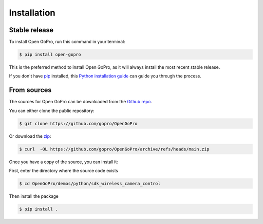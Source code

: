 ============
Installation
============


Stable release
--------------

To install Open GoPro, run this command in your terminal:

.. code-block:: console

    $ pip install open-gopro

This is the preferred method to install Open GoPro, as it will always install the most recent stable release.

If you don't have `pip`_ installed, this `Python installation guide`_ can guide
you through the process.

.. _pip: https://pip.pypa.io
.. _Python installation guide: http://docs.python-guide.org/en/latest/starting/installation/

From sources
------------

The sources for Open GoPro can be downloaded from the `Github repo`_.

You can either clone the public repository:

.. code-block:: console

    $ git clone https://github.com/gopro/OpenGoPro

Or download the `zip`_:

.. code-block:: console

    $ curl  -OL https://github.com/gopro/OpenGoPro/archive/refs/heads/main.zip

Once you have a copy of the source, you can install it:

First, enter the directory where the source code exists

.. code-block:: console

    $ cd OpenGoPro/demos/python/sdk_wireless_camera_control

Then install the package

.. code-block:: console

    $ pip install .

.. _Github repo: https://github.com/gopro/OpenGoPro
.. _zip: https://github.com/gopro/OpenGoPro/archive/refs/heads/main.zip